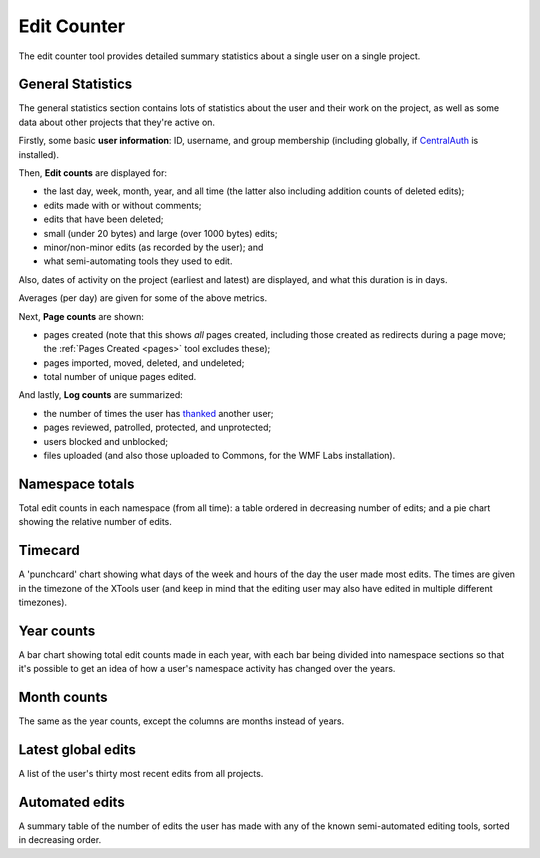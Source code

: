 .. _editcounter:

************
Edit Counter
************

The edit counter tool provides detailed summary statistics
about a single user on a single project.

General Statistics
==================

The general statistics section contains lots of statistics about the user and their work on the project,
as well as some data about other projects that they're active on.

Firstly, some basic **user information**: ID, username, and group membership
(including globally, if CentralAuth_ is installed).

Then, **Edit counts** are displayed for:

* the last day, week, month, year, and all time (the latter also including addition counts of deleted edits);
* edits made with or without comments;
* edits that have been deleted;
* small (under 20 bytes) and large (over 1000 bytes) edits;
* minor/non-minor edits (as recorded by the user); and
* what semi-automating tools they used to edit.

Also, dates of activity on the project (earliest and latest) are displayed,
and what this duration is in days.

Averages (per day) are given for some of the above metrics.

Next, **Page counts** are shown:

* pages created (note that this shows *all* pages created,
  including those created as redirects during a page move;
  the :ref:`Pages Created <pages>` tool excludes these);
* pages imported, moved, deleted, and undeleted;
* total number of unique pages edited.

And lastly, **Log counts** are summarized:

* the number of times the user has thanked_ another user;
* pages reviewed, patrolled, protected, and unprotected;
* users blocked and unblocked;
* files uploaded (and also those uploaded to Commons, for the WMF Labs installation).

.. _CentralAuth: https://www.mediawiki.org/wiki/Extension:CentralAuth
.. _thanked: https://www.mediawiki.org/wiki/Extension:Thanks

Namespace totals
================

Total edit counts in each namespace (from all time):
a table ordered in decreasing number of edits;
and a pie chart showing the relative number of edits.

Timecard
========

A 'punchcard' chart showing what days of the week and hours of the day the user made most edits.
The times are given in the timezone of the XTools user
(and keep in mind that the editing user may also have edited in multiple different timezones).

Year counts
===========

A bar chart showing total edit counts made in each year,
with each bar being divided into namespace sections
so that it's possible to get an idea of how a user's namespace activity has changed over the years.

Month counts
============

The same as the year counts, except the columns are months instead of years.

Latest global edits
===================

A list of the user's thirty most recent edits from all projects.

Automated edits
===============

A summary table of the number of edits the user has made
with any of the known semi-automated editing tools,
sorted in decreasing order.
